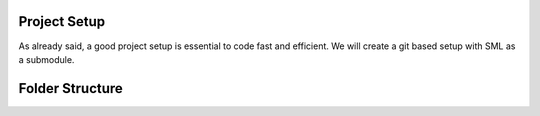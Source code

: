 Project Setup
=============
As already said, a good project setup is essential to code fast and efficient. We will create a git based setup with SML as a submodule.

Folder Structure
================